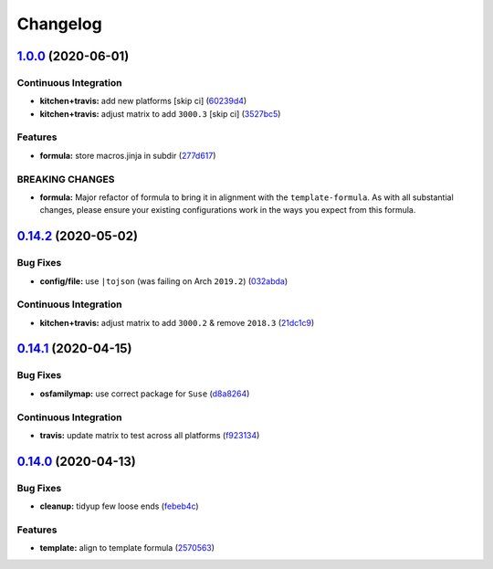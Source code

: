 
Changelog
=========

`1.0.0 <https://github.com/saltstack-formulas/node-formula/compare/v0.14.2...v1.0.0>`_ (2020-06-01)
-------------------------------------------------------------------------------------------------------

Continuous Integration
^^^^^^^^^^^^^^^^^^^^^^


* **kitchen+travis:** add new platforms [skip ci] (\ `60239d4 <https://github.com/saltstack-formulas/node-formula/commit/60239d44a5406a28b9e84423d66d0c6f71637b2d>`_\ )
* **kitchen+travis:** adjust matrix to add ``3000.3`` [skip ci] (\ `3527bc5 <https://github.com/saltstack-formulas/node-formula/commit/3527bc5597dc767fb93c462e90654404e18a29ee>`_\ )

Features
^^^^^^^^


* **formula:** store macros.jinja in subdir (\ `277d617 <https://github.com/saltstack-formulas/node-formula/commit/277d617f97bbfce1ceb349cedc60b0b8f329ae6a>`_\ )

BREAKING CHANGES
^^^^^^^^^^^^^^^^


* **formula:** Major refactor of formula to bring it in alignment with the
  ``template-formula``.  As with all substantial changes, please ensure your
  existing configurations work in the ways you expect from this formula.

`0.14.2 <https://github.com/saltstack-formulas/node-formula/compare/v0.14.1...v0.14.2>`_ (2020-05-02)
---------------------------------------------------------------------------------------------------------

Bug Fixes
^^^^^^^^^


* **config/file:** use ``|tojson`` (was failing on Arch ``2019.2``\ ) (\ `032abda <https://github.com/saltstack-formulas/node-formula/commit/032abda3626ec69023eec480f75e6ad552ecd180>`_\ )

Continuous Integration
^^^^^^^^^^^^^^^^^^^^^^


* **kitchen+travis:** adjust matrix to add ``3000.2`` & remove ``2018.3`` (\ `21dc1c9 <https://github.com/saltstack-formulas/node-formula/commit/21dc1c928f894aeb87fdda451f5e51442ef57793>`_\ )

`0.14.1 <https://github.com/saltstack-formulas/node-formula/compare/v0.14.0...v0.14.1>`_ (2020-04-15)
---------------------------------------------------------------------------------------------------------

Bug Fixes
^^^^^^^^^


* **osfamilymap:** use correct package for ``Suse`` (\ `d8a8264 <https://github.com/saltstack-formulas/node-formula/commit/d8a8264ccaea147b65049b2cc9bd8473d1a74ebc>`_\ )

Continuous Integration
^^^^^^^^^^^^^^^^^^^^^^


* **travis:** update matrix to test across all platforms (\ `f923134 <https://github.com/saltstack-formulas/node-formula/commit/f923134e0292cacc9a2478e8d92c0f48788a6d1f>`_\ )

`0.14.0 <https://github.com/saltstack-formulas/node-formula/compare/v0.13.2...v0.14.0>`_ (2020-04-13)
---------------------------------------------------------------------------------------------------------

Bug Fixes
^^^^^^^^^


* **cleanup:** tidyup few loose ends (\ `febeb4c <https://github.com/saltstack-formulas/node-formula/commit/febeb4cea1c1a92f185f8e533f3181c754f59c2a>`_\ )

Features
^^^^^^^^


* **template:** align to template formula (\ `2570563 <https://github.com/saltstack-formulas/node-formula/commit/2570563e4734b6c54c07ebd1091efa7578589009>`_\ )
